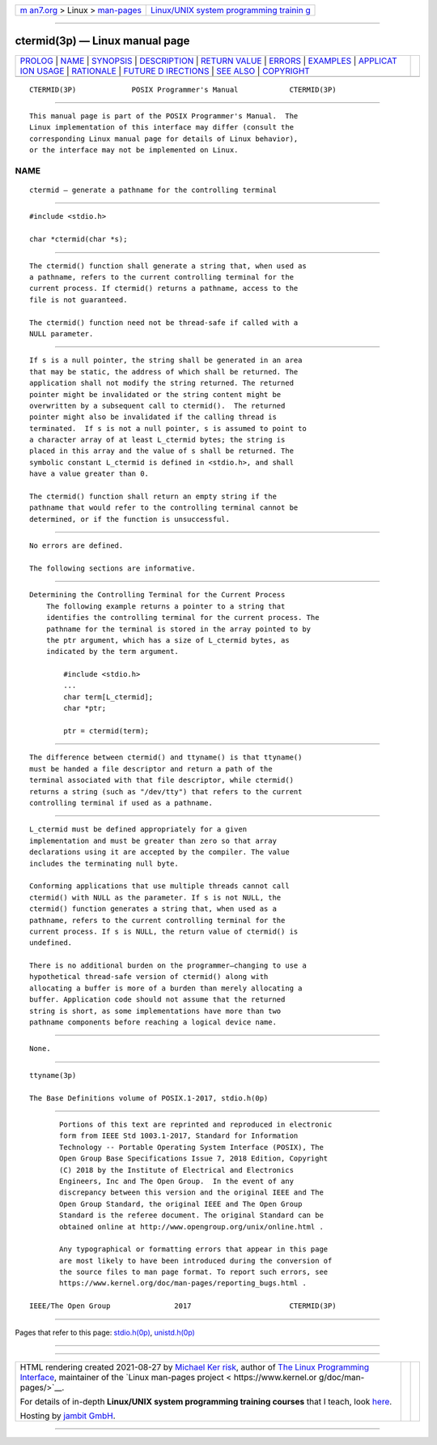 .. container:: page-top

.. container:: nav-bar

   +----------------------------------+----------------------------------+
   | `m                               | `Linux/UNIX system programming   |
   | an7.org <../../../index.html>`__ | trainin                          |
   | > Linux >                        | g <http://man7.org/training/>`__ |
   | `man-pages <../index.html>`__    |                                  |
   +----------------------------------+----------------------------------+

--------------

ctermid(3p) — Linux manual page
===============================

+-----------------------------------+-----------------------------------+
| `PROLOG <#PROLOG>`__ \|           |                                   |
| `NAME <#NAME>`__ \|               |                                   |
| `SYNOPSIS <#SYNOPSIS>`__ \|       |                                   |
| `DESCRIPTION <#DESCRIPTION>`__ \| |                                   |
| `RETURN VALUE <#RETURN_VALUE>`__  |                                   |
| \| `ERRORS <#ERRORS>`__ \|        |                                   |
| `EXAMPLES <#EXAMPLES>`__ \|       |                                   |
| `APPLICAT                         |                                   |
| ION USAGE <#APPLICATION_USAGE>`__ |                                   |
| \| `RATIONALE <#RATIONALE>`__ \|  |                                   |
| `FUTURE D                         |                                   |
| IRECTIONS <#FUTURE_DIRECTIONS>`__ |                                   |
| \| `SEE ALSO <#SEE_ALSO>`__ \|    |                                   |
| `COPYRIGHT <#COPYRIGHT>`__        |                                   |
+-----------------------------------+-----------------------------------+
| .. container:: man-search-box     |                                   |
+-----------------------------------+-----------------------------------+

::

   CTERMID(3P)             POSIX Programmer's Manual            CTERMID(3P)


-----------------------------------------------------

::

          This manual page is part of the POSIX Programmer's Manual.  The
          Linux implementation of this interface may differ (consult the
          corresponding Linux manual page for details of Linux behavior),
          or the interface may not be implemented on Linux.

NAME
-------------------------------------------------

::

          ctermid — generate a pathname for the controlling terminal


---------------------------------------------------------

::

          #include <stdio.h>

          char *ctermid(char *s);


---------------------------------------------------------------

::

          The ctermid() function shall generate a string that, when used as
          a pathname, refers to the current controlling terminal for the
          current process. If ctermid() returns a pathname, access to the
          file is not guaranteed.

          The ctermid() function need not be thread-safe if called with a
          NULL parameter.


-----------------------------------------------------------------

::

          If s is a null pointer, the string shall be generated in an area
          that may be static, the address of which shall be returned. The
          application shall not modify the string returned. The returned
          pointer might be invalidated or the string content might be
          overwritten by a subsequent call to ctermid().  The returned
          pointer might also be invalidated if the calling thread is
          terminated.  If s is not a null pointer, s is assumed to point to
          a character array of at least L_ctermid bytes; the string is
          placed in this array and the value of s shall be returned. The
          symbolic constant L_ctermid is defined in <stdio.h>, and shall
          have a value greater than 0.

          The ctermid() function shall return an empty string if the
          pathname that would refer to the controlling terminal cannot be
          determined, or if the function is unsuccessful.


-----------------------------------------------------

::

          No errors are defined.

          The following sections are informative.


---------------------------------------------------------

::

      Determining the Controlling Terminal for the Current Process
          The following example returns a pointer to a string that
          identifies the controlling terminal for the current process. The
          pathname for the terminal is stored in the array pointed to by
          the ptr argument, which has a size of L_ctermid bytes, as
          indicated by the term argument.

              #include <stdio.h>
              ...
              char term[L_ctermid];
              char *ptr;

              ptr = ctermid(term);


---------------------------------------------------------------------------

::

          The difference between ctermid() and ttyname() is that ttyname()
          must be handed a file descriptor and return a path of the
          terminal associated with that file descriptor, while ctermid()
          returns a string (such as "/dev/tty") that refers to the current
          controlling terminal if used as a pathname.


-----------------------------------------------------------

::

          L_ctermid must be defined appropriately for a given
          implementation and must be greater than zero so that array
          declarations using it are accepted by the compiler. The value
          includes the terminating null byte.

          Conforming applications that use multiple threads cannot call
          ctermid() with NULL as the parameter. If s is not NULL, the
          ctermid() function generates a string that, when used as a
          pathname, refers to the current controlling terminal for the
          current process. If s is NULL, the return value of ctermid() is
          undefined.

          There is no additional burden on the programmer—changing to use a
          hypothetical thread-safe version of ctermid() along with
          allocating a buffer is more of a burden than merely allocating a
          buffer. Application code should not assume that the returned
          string is short, as some implementations have more than two
          pathname components before reaching a logical device name.


---------------------------------------------------------------------------

::

          None.


---------------------------------------------------------

::

          ttyname(3p)

          The Base Definitions volume of POSIX.1‐2017, stdio.h(0p)


-----------------------------------------------------------

::

          Portions of this text are reprinted and reproduced in electronic
          form from IEEE Std 1003.1-2017, Standard for Information
          Technology -- Portable Operating System Interface (POSIX), The
          Open Group Base Specifications Issue 7, 2018 Edition, Copyright
          (C) 2018 by the Institute of Electrical and Electronics
          Engineers, Inc and The Open Group.  In the event of any
          discrepancy between this version and the original IEEE and The
          Open Group Standard, the original IEEE and The Open Group
          Standard is the referee document. The original Standard can be
          obtained online at http://www.opengroup.org/unix/online.html .

          Any typographical or formatting errors that appear in this page
          are most likely to have been introduced during the conversion of
          the source files to man page format. To report such errors, see
          https://www.kernel.org/doc/man-pages/reporting_bugs.html .

   IEEE/The Open Group               2017                       CTERMID(3P)

--------------

Pages that refer to this page:
`stdio.h(0p) <../man0/stdio.h.0p.html>`__, 
`unistd.h(0p) <../man0/unistd.h.0p.html>`__

--------------

--------------

.. container:: footer

   +-----------------------+-----------------------+-----------------------+
   | HTML rendering        |                       | |Cover of TLPI|       |
   | created 2021-08-27 by |                       |                       |
   | `Michael              |                       |                       |
   | Ker                   |                       |                       |
   | risk <https://man7.or |                       |                       |
   | g/mtk/index.html>`__, |                       |                       |
   | author of `The Linux  |                       |                       |
   | Programming           |                       |                       |
   | Interface <https:     |                       |                       |
   | //man7.org/tlpi/>`__, |                       |                       |
   | maintainer of the     |                       |                       |
   | `Linux man-pages      |                       |                       |
   | project <             |                       |                       |
   | https://www.kernel.or |                       |                       |
   | g/doc/man-pages/>`__. |                       |                       |
   |                       |                       |                       |
   | For details of        |                       |                       |
   | in-depth **Linux/UNIX |                       |                       |
   | system programming    |                       |                       |
   | training courses**    |                       |                       |
   | that I teach, look    |                       |                       |
   | `here <https://ma     |                       |                       |
   | n7.org/training/>`__. |                       |                       |
   |                       |                       |                       |
   | Hosting by `jambit    |                       |                       |
   | GmbH                  |                       |                       |
   | <https://www.jambit.c |                       |                       |
   | om/index_en.html>`__. |                       |                       |
   +-----------------------+-----------------------+-----------------------+

--------------

.. container:: statcounter

   |Web Analytics Made Easy - StatCounter|

.. |Cover of TLPI| image:: https://man7.org/tlpi/cover/TLPI-front-cover-vsmall.png
   :target: https://man7.org/tlpi/
.. |Web Analytics Made Easy - StatCounter| image:: https://c.statcounter.com/7422636/0/9b6714ff/1/
   :class: statcounter
   :target: https://statcounter.com/
